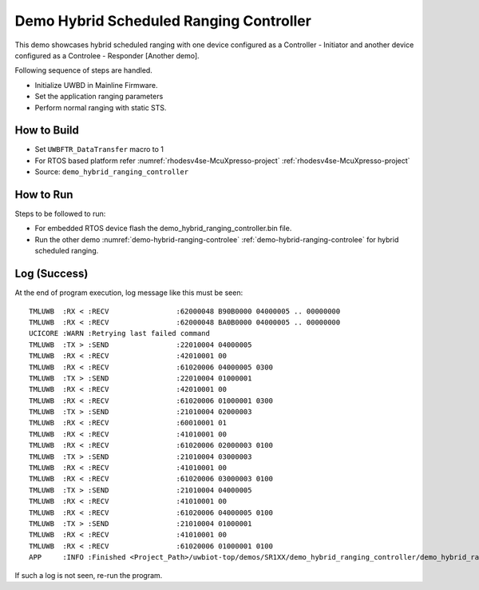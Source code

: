 ..
    Copyright 2023 NXP

    NXP Confidential. This software is owned or controlled by NXP and may only
    be used strictly in accordance with the applicable license terms.  By
    expressly accepting such terms or by downloading, installing, activating
    and/or otherwise using the software, you are agreeing that you have read,
    and that you agree to comply with and are bound by, such license terms.  If
    you do not agree to be bound by the applicable license terms, then you may
    not retain, install, activate or otherwise use the software.

.. _demo-hybrid-ranging-controller:

=======================================================================
 Demo Hybrid Scheduled Ranging Controller
=======================================================================

.. brief:start

This demo showcases hybrid scheduled ranging with one device configured as a Controller - Initiator
and another device configured as a Controlee - Responder [Another demo].

.. brief:end

Following sequence of steps are handled.

- Initialize UWBD in Mainline Firmware.
- Set the application ranging parameters
- Perform normal ranging with static STS.


How to Build
^^^^^^^^^^^^^^^^^^^^^^^^^^^^^^^^^^^^^^^^^^^^^^^^^^^^^^^^^^^^^^^^^^^^^^^
- Set ``UWBFTR_DataTransfer`` macro to 1

- For RTOS based platform refer :numref:`rhodesv4se-McuXpresso-project` :ref:`rhodesv4se-McuXpresso-project`

- Source:   ``demo_hybrid_ranging_controller``

How to Run
^^^^^^^^^^^^^^^^^^^^^^^^^^^^^^^^^^^^^^^^^^^^^^^^^^^^^^^^^^^^^^^^^^^^^^^

Steps to be followed to run:

- For embedded RTOS device flash the demo_hybrid_ranging_controller.bin file.
- Run the other demo :numref:`demo-hybrid-ranging-controlee` :ref:`demo-hybrid-ranging-controlee` for  hybrid scheduled ranging.


Log (Success)
^^^^^^^^^^^^^^^^^^^^^^^^^^^^^^^^^^^^^^^^^^^^^^^^^^^^^^^^^^^^^^^^^^^^^^^

At the end of program execution, log message like this must be seen::

    TMLUWB  :RX < :RECV                :62000048 B90B0000 04000005 .. 00000000
    TMLUWB  :RX < :RECV                :62000048 BA0B0000 04000005 .. 00000000
    UCICORE :WARN :Retrying last failed command
    TMLUWB  :TX > :SEND                :22010004 04000005
    TMLUWB  :RX < :RECV                :42010001 00
    TMLUWB  :RX < :RECV                :61020006 04000005 0300
    TMLUWB  :TX > :SEND                :22010004 01000001
    TMLUWB  :RX < :RECV                :42010001 00
    TMLUWB  :RX < :RECV                :61020006 01000001 0300
    TMLUWB  :TX > :SEND                :21010004 02000003
    TMLUWB  :RX < :RECV                :60010001 01
    TMLUWB  :RX < :RECV                :41010001 00
    TMLUWB  :RX < :RECV                :61020006 02000003 0100
    TMLUWB  :TX > :SEND                :21010004 03000003
    TMLUWB  :RX < :RECV                :41010001 00
    TMLUWB  :RX < :RECV                :61020006 03000003 0100
    TMLUWB  :TX > :SEND                :21010004 04000005
    TMLUWB  :RX < :RECV                :41010001 00
    TMLUWB  :RX < :RECV                :61020006 04000005 0100
    TMLUWB  :TX > :SEND                :21010004 01000001
    TMLUWB  :RX < :RECV                :41010001 00
    TMLUWB  :RX < :RECV                :61020006 01000001 0100
    APP     :INFO :Finished <Project_Path>/uwbiot-top/demos/SR1XX/demo_hybrid_ranging_controller/demo_hybrid_ranging_controller.c : Success!

If such a log is not seen, re-run the program.
